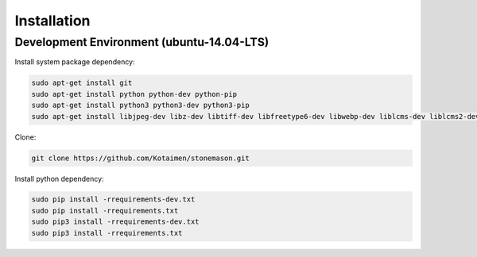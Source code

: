 Installation
============


Development Environment (ubuntu-14.04-LTS)
------------------------------------------

Install system package dependency:

.. code-block:: console

    sudo apt-get install git
    sudo apt-get install python python-dev python-pip
    sudo apt-get install python3 python3-dev python3-pip
    sudo apt-get install libjpeg-dev libz-dev libtiff-dev libfreetype6-dev libwebp-dev liblcms-dev liblcms2-dev libmemcached-dev


Clone:
    
.. code-block:: console

    git clone https://github.com/Kotaimen/stonemason.git
    
    
Install python dependency:
    
.. code-block:: console

    sudo pip install -rrequirements-dev.txt
    sudo pip install -rrequirements.txt
    sudo pip3 install -rrequirements-dev.txt
    sudo pip3 install -rrequirements.txt


